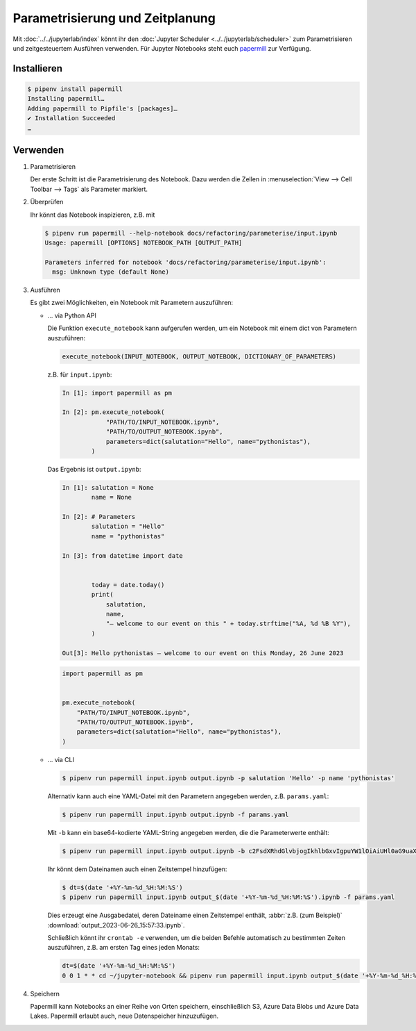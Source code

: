 Parametrisierung und Zeitplanung
================================

Mit :doc:`../../jupyterlab/index` könnt ihr den :doc:`Jupyter Scheduler
<../../jupyterlab/scheduler>` zum Parametrisieren und zeitgesteuertem Ausführen
verwenden. Für Jupyter Notebooks steht euch `papermill
<https://papermill.readthedocs.io/en/latest/>`_ zur Verfügung.

Installieren
------------

.. code-block:: console

    $ pipenv install papermill
    Installing papermill…
    Adding papermill to Pipfile's [packages]…
    ✔ Installation Succeeded
    …

Verwenden
---------

#. Parametrisieren

   Der erste Schritt ist die Parametrisierung des Notebook. Dazu werden die
   Zellen in :menuselection:`View --> Cell Toolbar --> Tags` als Parameter
   markiert.

#. Überprüfen

   Ihr könnt das Notebook inspizieren, z.B. mit

   .. code-block:: console

        $ pipenv run papermill --help-notebook docs/refactoring/parameterise/input.ipynb
        Usage: papermill [OPTIONS] NOTEBOOK_PATH [OUTPUT_PATH]

        Parameters inferred for notebook 'docs/refactoring/parameterise/input.ipynb':
          msg: Unknown type (default None)

#. Ausführen

   Es gibt zwei Möglichkeiten, ein Notebook mit Parametern auszuführen:

   * … via Python API

     Die Funktion  ``execute_notebook`` kann aufgerufen werden, um ein Notebook
     mit einem dict von Parametern auszuführen:

     .. code-block:: python

        execute_notebook(INPUT_NOTEBOOK, OUTPUT_NOTEBOOK, DICTIONARY_OF_PARAMETERS)

     z.B. für ``input.ipynb``:

     .. code-block:: ipython

        In [1]: import papermill as pm

        In [2]: pm.execute_notebook(
                    "PATH/TO/INPUT_NOTEBOOK.ipynb",
                    "PATH/TO/OUTPUT_NOTEBOOK.ipynb",
                    parameters=dict(salutation="Hello", name="pythonistas"),
                )

     Das Ergebnis ist ``output.ipynb``:

     .. code-block:: ipython

        In [1]: salutation = None
                name = None

        In [2]: # Parameters
                salutation = "Hello"
                name = "pythonistas"

        In [3]: from datetime import date


                today = date.today()
                print(
                    salutation,
                    name,
                    "– welcome to our event on this " + today.strftime("%A, %d %B %Y"),
                )

        Out[3]: Hello pythonistas – welcome to our event on this Monday, 26 June 2023

     .. code-block:: python

        import papermill as pm


        pm.execute_notebook(
            "PATH/TO/INPUT_NOTEBOOK.ipynb",
            "PATH/TO/OUTPUT_NOTEBOOK.ipynb",
            parameters=dict(salutation="Hello", name="pythonistas"),
        )

     .. seealso::
        * `Workflow reference
          <https://papermill.readthedocs.io/en/latest/reference/papermill-workflow.html>`_

   * … via CLI

     .. code-block:: console

        $ pipenv run papermill input.ipynb output.ipynb -p salutation 'Hello' -p name 'pythonistas'

     Alternativ kann auch eine YAML-Datei mit den Parametern angegeben werden,
     z.B.
     ``params.yaml``:

     .. literalinclude:: params.yaml
        :caption: params.yaml
        :name: params.yaml

     .. code-block:: console

        $ pipenv run papermill input.ipynb output.ipynb -f params.yaml

     Mit ``-b`` kann ein base64-kodierte YAML-String angegeben werden, die die
     Parameterwerte enthält:

     .. code-block:: console

        $ pipenv run papermill input.ipynb output.ipynb -b c2FsdXRhdGlvbjogIkhlbGxvIgpuYW1lOiAiUHl0aG9uaXN0YXMi

     .. seealso::
        * `CLI reference
          <https://papermill.readthedocs.io/en/latest/usage-cli.html>`_

     Ihr könnt dem Dateinamen auch einen Zeitstempel hinzufügen:

     .. code-block:: console

        $ dt=$(date '+%Y-%m-%d_%H:%M:%S')
        $ pipenv run papermill input.ipynb output_$(date '+%Y-%m-%d_%H:%M:%S').ipynb -f params.yaml

     Dies erzeugt eine Ausgabedatei, deren Dateiname einen Zeitstempel enthält,
     :abbr:`z.B. (zum Beispiel)` :download:`output_2023-06-26_15:57:33.ipynb`.

     Schließlich könnt ihr ``crontab -e`` verwenden, um die beiden Befehle
     automatisch zu bestimmten Zeiten auszuführen, z.B. am ersten Tag eines
     jeden Monats:

     .. code-block::

        dt=$(date '+%Y-%m-%d_%H:%M:%S')
        0 0 1 * * cd ~/jupyter-notebook && pipenv run papermill input.ipynb output_$(date '+%Y-%m-%d_%H:%M:%S').ipynb -f params.yaml

#. Speichern

   Papermill kann Notebooks an einer Reihe von Orten speichern, einschließlich
   S3, Azure Data Blobs und Azure Data Lakes. Papermill erlaubt auch, neue
   Datenspeicher hinzuzufügen.

   .. seealso::
        * `papermill Storage
          <https://papermill.readthedocs.io/en/latest/reference/papermill-storage.html>`_
        * `Extending papermill through entry points
          <https://papermill.readthedocs.io/en/latest/extending-entry-points.html>`_
